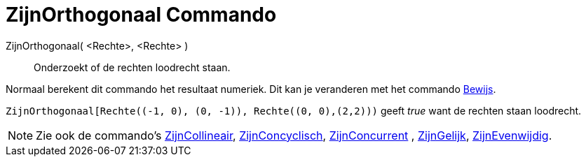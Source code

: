 = ZijnOrthogonaal Commando
:page-en: commands/ArePerpendicular
ifdef::env-github[:imagesdir: /nl/modules/ROOT/assets/images]

ZijnOrthogonaal( <Rechte>, <Rechte> )::
  Onderzoekt of de rechten loodrecht staan.

Normaal berekent dit commando het resultaat numeriek. Dit kan je veranderen met het commando
xref:/commands/Bewijs.adoc[Bewijs].

[EXAMPLE]
====

`++ZijnOrthogonaal[Rechte((-1, 0), (0, -1)), Rechte((0, 0),(2,2)))++` geeft _true_ want de rechten staan loodrecht.

====

[NOTE]
====

Zie ook de commando's xref:/commands/ZijnCollineair.adoc[ZijnCollineair],
xref:/commands/ZijnConcyclisch.adoc[ZijnConcyclisch], xref:/commands/ZijnConcurrent.adoc[ZijnConcurrent] ,
xref:/commands/ZijnGelijk.adoc[ZijnGelijk], xref:/commands/ZijnEvenwijdig.adoc[ZijnEvenwijdig].

====
